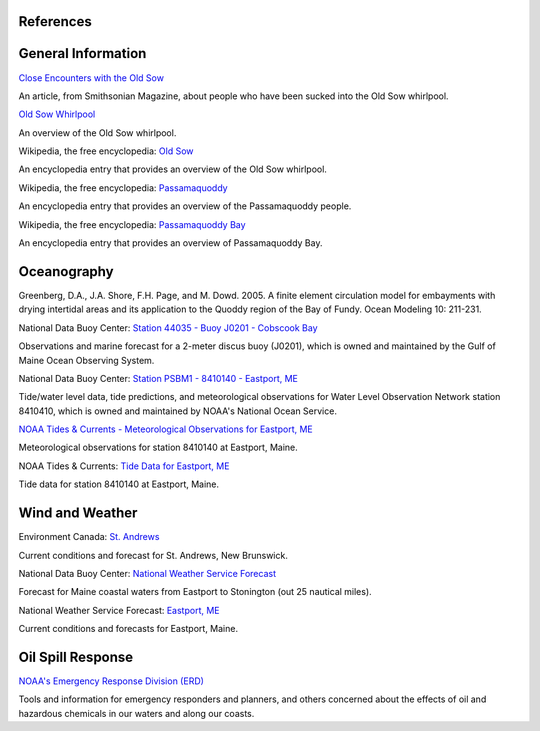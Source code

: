 References
=====================================


General Information
=================================================


.. _Close Encounters with the Old Sow: http://www.smithsonianmag.com/travel/close-encounters-with-the-old-sow-48091759/

`Close Encounters with the Old Sow`_

An article, from Smithsonian Magazine, about people who have been sucked into the Old Sow whirlpool.


.. _Old Sow Whirlpool: http://www.oldsowwhirlpool.com/ 

`Old Sow Whirlpool`_

An overview of the Old Sow whirlpool. 


.. _Old Sow: http://en.wikipedia.org/wiki/Old_Sow

Wikipedia, the free encyclopedia: `Old Sow`_

An encyclopedia entry that provides an overview of the Old Sow whirlpool.


.. _Passamaquoddy: http://en.wikipedia.org/wiki/Passamaquoddy

Wikipedia, the free encyclopedia: `Passamaquoddy`_

An encyclopedia entry that provides an overview of the Passamaquoddy people.


.. _Passamaquoddy Bay: http://en.wikipedia.org/wiki/Passamaquoddy_Bay

Wikipedia, the free encyclopedia: `Passamaquoddy Bay`_

An encyclopedia entry that provides an overview of Passamaquoddy Bay.


Oceanography
===========================================

Greenberg, D.A., J.A. Shore, F.H. Page, and M. Dowd. 2005. A finite element circulation model for embayments with drying intertidal areas and its application to the Quoddy region of the Bay of Fundy. Ocean Modeling 10: 211-231.


.. _Station 44035 - Buoy J0201 - Cobscook Bay: http://www.ndbc.noaa.gov/station_page.php?station=44035

National Data Buoy Center: `Station 44035 - Buoy J0201 - Cobscook Bay`_

Observations and marine forecast for a 2-meter discus buoy (J0201), which is owned and maintained by the Gulf of Maine Ocean Observing System.


.. _Station PSBM1 - 8410140 - Eastport, ME: http://www.ndbc.noaa.gov/station_page.php?station=psbm1

National Data Buoy Center: `Station PSBM1 - 8410140 - Eastport, ME`_

Tide/water level data, tide predictions, and meteorological observations for Water Level Observation Network station 8410410, which is owned and maintained by NOAA's National Ocean Service.


.. _NOAA Tides & Currents - Meteorological Observations for Eastport, ME: http://tidesandcurrents.noaa.gov/met.html?id=8410140

`NOAA Tides & Currents - Meteorological Observations for Eastport, ME`_

Meteorological observations for station 8410140 at Eastport, Maine.


.. _Tide Data for Eastport, ME: http://tidesandcurrents.noaa.gov/noaatidepredictions/NOAATidesFacade.jsp?Stationid=8410140

NOAA Tides & Currents: `Tide Data for Eastport, ME`_

Tide data for station 8410140 at Eastport, Maine.


Wind and Weather
==========================================


.. _St. Andrews: http://text.weatheroffice.ec.gc.ca/forecast/city_e.html?nb-18

Environment Canada: `St. Andrews`_

Current conditions and forecast for St. Andrews, New Brunswick.


.. _National Weather Service Forecast: http://www.ndbc.noaa.gov/data/Forecasts/FZUS51.KCAR.html

National Data Buoy Center: `National Weather Service Forecast`_

Forecast for Maine coastal waters from Eastport to Stonington (out 25 nautical miles).


.. _Eastport, ME: http://forecast.weather.gov/MapClick.php?lat=44.90618742200047&lon=-66.98997651399964

National Weather Service Forecast: `Eastport, ME`_

Current conditions and forecasts for Eastport, Maine.


Oil Spill Response
==================================================

.. _NOAA's Emergency Response Division (ERD): http://response.restoration.noaa.gov

`NOAA's Emergency Response Division (ERD)`_

Tools and information for emergency responders and planners, and others concerned about the effects of oil and hazardous chemicals in our waters and along our coasts.